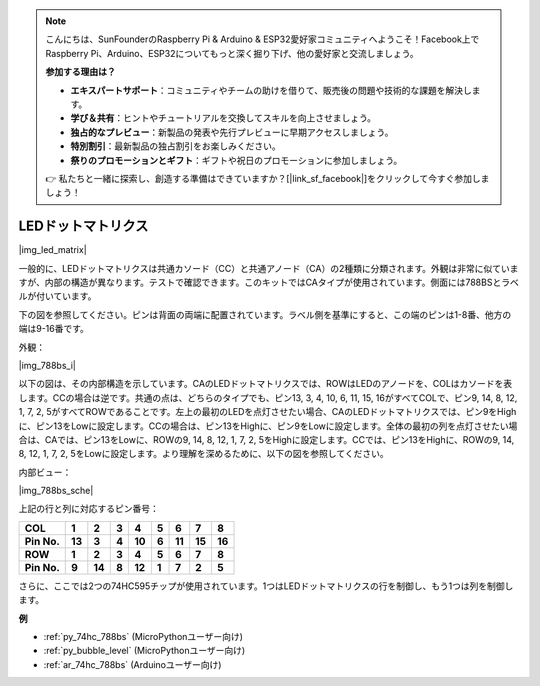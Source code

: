 .. note::

    こんにちは、SunFounderのRaspberry Pi & Arduino & ESP32愛好家コミュニティへようこそ！Facebook上でRaspberry Pi、Arduino、ESP32についてもっと深く掘り下げ、他の愛好家と交流しましょう。

    **参加する理由は？**

    - **エキスパートサポート**：コミュニティやチームの助けを借りて、販売後の問題や技術的な課題を解決します。
    - **学び＆共有**：ヒントやチュートリアルを交換してスキルを向上させましょう。
    - **独占的なプレビュー**：新製品の発表や先行プレビューに早期アクセスしましょう。
    - **特別割引**：最新製品の独占割引をお楽しみください。
    - **祭りのプロモーションとギフト**：ギフトや祝日のプロモーションに参加しましょう。

    👉 私たちと一緒に探索し、創造する準備はできていますか？[|link_sf_facebook|]をクリックして今すぐ参加しましょう！

.. _cpn_dot_matrix:

LEDドットマトリクス
==========================

|img_led_matrix|

一般的に、LEDドットマトリクスは共通カソード（CC）と共通アノード（CA）の2種類に分類されます。外観は非常に似ていますが、内部の構造が異なります。テストで確認できます。このキットではCAタイプが使用されています。側面には788BSとラベルが付いています。

下の図を参照してください。ピンは背面の両端に配置されています。ラベル側を基準にすると、この端のピンは1-8番、他方の端は9-16番です。

外観：

|img_788bs_i|


以下の図は、その内部構造を示しています。CAのLEDドットマトリクスでは、ROWはLEDのアノードを、COLはカソードを表します。CCの場合は逆です。共通の点は、どちらのタイプでも、ピン13, 3, 4, 10, 6, 11, 15, 16がすべてCOLで、ピン9, 14, 8, 12, 1, 7, 2, 5がすべてROWであることです。左上の最初のLEDを点灯させたい場合、CAのLEDドットマトリクスでは、ピン9をHighに、ピン13をLowに設定します。CCの場合は、ピン13をHighに、ピン9をLowに設定します。全体の最初の列を点灯させたい場合は、CAでは、ピン13をLowに、ROWの9, 14, 8, 12, 1, 7, 2, 5をHighに設定します。CCでは、ピン13をHighに、ROWの9, 14, 8, 12, 1, 7, 2, 5をLowに設定します。より理解を深めるために、以下の図を参照してください。

内部ビュー：

|img_788bs_sche|

上記の行と列に対応するピン番号：

=========== ====== ====== ===== ====== ===== ====== ====== ======
**COL**     **1**  **2**  **3** **4**  **5** **6**  **7**  **8**
**Pin No.** **13** **3**  **4** **10** **6** **11** **15** **16**
**ROW**     **1**  **2**  **3** **4**  **5** **6**  **7**  **8**
**Pin No.** **9**  **14** **8** **12** **1** **7**  **2**  **5**
=========== ====== ====== ===== ====== ===== ====== ====== ======

さらに、ここでは2つの74HC595チップが使用されています。1つはLEDドットマトリクスの行を制御し、もう1つは列を制御します。

**例**

* :ref:`py_74hc_788bs` (MicroPythonユーザー向け)
* :ref:`py_bubble_level` (MicroPythonユーザー向け)
* :ref:`ar_74hc_788bs` (Arduinoユーザー向け)
